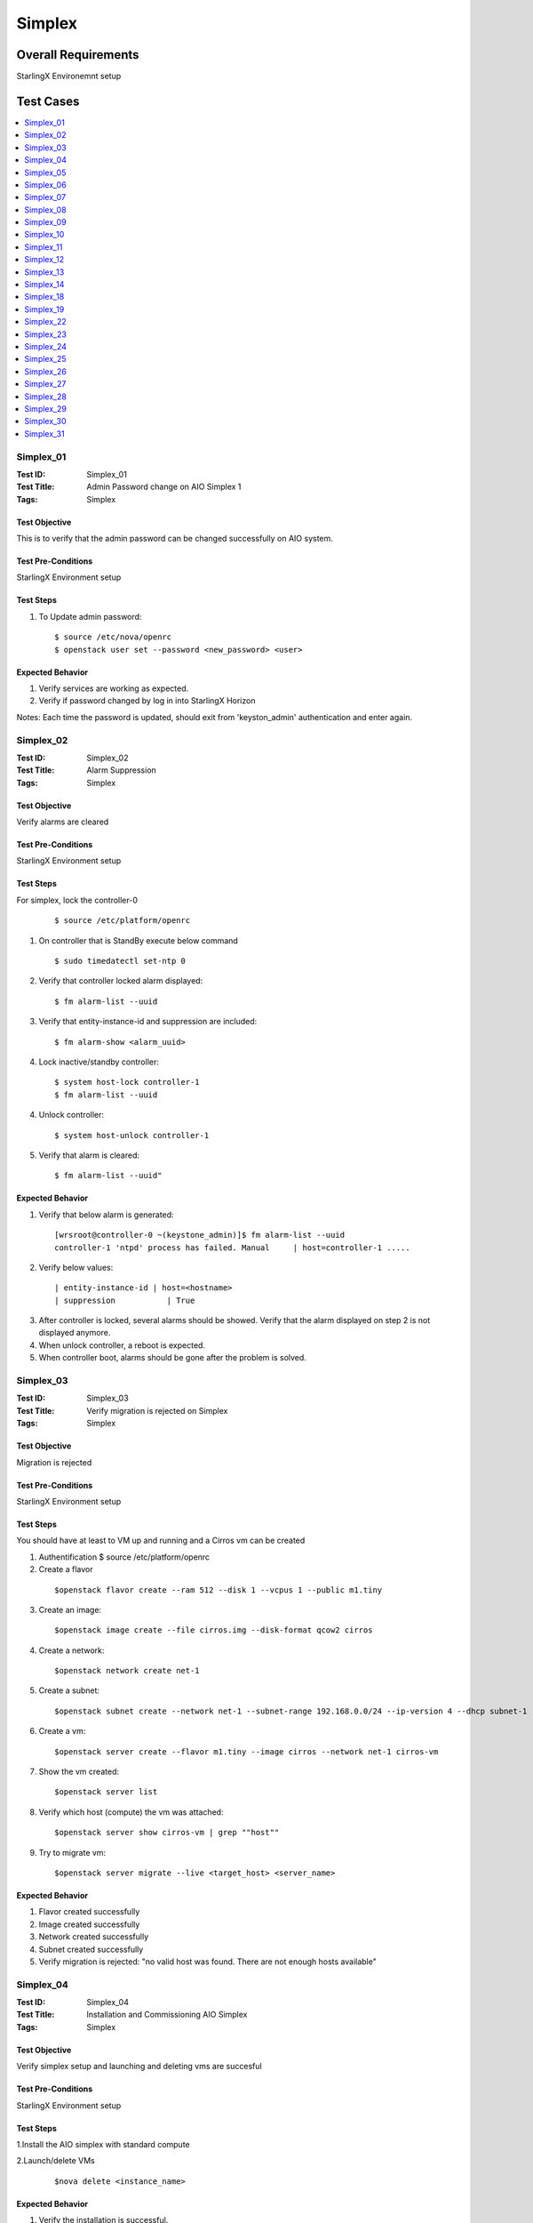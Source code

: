 =======
Simplex
=======


--------------------
Overall Requirements
--------------------

StarlingX Environemnt setup

----------
Test Cases
----------


.. contents::
   :local:
   :depth: 1

~~~~~~~~~~
Simplex_01
~~~~~~~~~~

:Test ID: Simplex_01
:Test Title: Admin Password change on AIO Simplex 1
:Tags: Simplex

++++++++++++++
Test Objective
++++++++++++++

This is to verify that the admin password can be changed successfully on AIO system.

+++++++++++++++++++
Test Pre-Conditions
+++++++++++++++++++

StarlingX Environment setup

++++++++++
Test Steps
++++++++++


1. To Update admin password:

 ::

  $ source /etc/nova/openrc
  $ openstack user set --password <new_password> <user>


+++++++++++++++++
Expected Behavior
+++++++++++++++++

1. Verify services are working as expected.
2. Verify if password changed by log in into StarlingX Horizon

Notes:
Each time the password is updated, should exit from 'keyston_admin' authentication and enter again.

~~~~~~~~~~
Simplex_02
~~~~~~~~~~

:Test ID: Simplex_02
:Test Title: Alarm Suppression
:Tags: Simplex

++++++++++++++
Test Objective
++++++++++++++

Verify alarms are cleared

+++++++++++++++++++
Test Pre-Conditions
+++++++++++++++++++

StarlingX Environment setup

++++++++++
Test Steps
++++++++++


For simplex, lock the controller-0

 ::

   $ source /etc/platform/openrc

1. On controller that is StandBy execute below command

 ::

   $ sudo timedatectl set-ntp 0

2. Verify that controller locked alarm displayed:

 ::

   $ fm alarm-list --uuid

3. Verify that entity-instance-id and suppression are included:

 ::

   $ fm alarm-show <alarm_uuid>

4. Lock inactive/standby controller:

 ::

   $ system host-lock controller-1
   $ fm alarm-list --uuid

4. Unlock controller:

 ::

   $ system host-unlock controller-1

5. Verify that alarm is cleared:

 ::

 $ fm alarm-list --uuid"


+++++++++++++++++
Expected Behavior
+++++++++++++++++

1. Verify that below alarm is generated:

 ::

   [wrsroot@controller-0 ~(keystone_admin)]$ fm alarm-list --uuid
   controller-1 'ntpd' process has failed. Manual     | host=controller-1 .....

2. Verify below values:

 ::

   | entity-instance-id | host=<hostname>
   | suppression           | True

3. After controller is locked, several alarms should be showed. Verify that the alarm displayed on step 2 is not displayed anymore.

4. When unlock controller, a reboot is expected.

5. When controller boot, alarms should be gone after the problem is solved.

~~~~~~~~~~
Simplex_03
~~~~~~~~~~

:Test ID: Simplex_03
:Test Title: Verify migration is rejected on Simplex
:Tags: Simplex

++++++++++++++
Test Objective
++++++++++++++

Migration is rejected

+++++++++++++++++++
Test Pre-Conditions
+++++++++++++++++++

StarlingX Environment setup

++++++++++
Test Steps
++++++++++

You should have at least to VM up and running and a Cirros vm can be created

1. Authentification $ source /etc/platform/openrc

2. Create a flavor

 ::

   $openstack flavor create --ram 512 --disk 1 --vcpus 1 --public m1.tiny

3. Create an image:

 ::

   $openstack image create --file cirros.img --disk-format qcow2 cirros

4. Create a network:

 ::

   $openstack network create net-1

5. Create a subnet:

 ::

   $openstack subnet create --network net-1 --subnet-range 192.168.0.0/24 --ip-version 4 --dhcp subnet-1

6. Create a vm:

 ::

   $openstack server create --flavor m1.tiny --image cirros --network net-1 cirros-vm

7. Show the vm created:

 ::

   $openstack server list

8. Verify which host (compute) the vm was attached:

 ::

   $openstack server show cirros-vm | grep ""host""

9. Try to migrate vm:

 ::

   $openstack server migrate --live <target_host> <server_name>

+++++++++++++++++
Expected Behavior
+++++++++++++++++

1. Flavor created successfully
2. Image created successfully
3. Network created successfully
4. Subnet created successfully
5. Verify migration is rejected: "no valid host was found. There are not enough hosts available"

~~~~~~~~~~
Simplex_04
~~~~~~~~~~

:Test ID: Simplex_04
:Test Title: Installation and Commissioning AIO Simplex
:Tags: Simplex

++++++++++++++
Test Objective
++++++++++++++

Verify simplex setup and launching and deleting vms are succesful


+++++++++++++++++++
Test Pre-Conditions
+++++++++++++++++++

StarlingX Environment setup

++++++++++
Test Steps
++++++++++

1.Install the AIO simplex with standard compute

2.Launch/delete VMs

 ::

   $nova delete <instance_name>

+++++++++++++++++
Expected Behavior
+++++++++++++++++

1. Verify the installation is successful.
2. Verify launching and deleting vms are successful.


~~~~~~~~~~
Simplex_05
~~~~~~~~~~

:Test ID: Simplex_05
:Test Title: Validate the 2nd controller cannot be added
:Tags: Simplex

++++++++++++++
Test Objective
++++++++++++++



+++++++++++++++++++
Test Pre-Conditions
+++++++++++++++++++

StarlingX Environment setup

++++++++++
Test Steps
++++++++++

1. Install the AIO simplex with standard compute

2. Once AIO Simplex system is up, try to add a second controller

 ::

   $ system host-update 2 personality=controller


+++++++++++++++++
Expected Behavior
+++++++++++++++++

1. Verify the installation is successful.
2. Verify command is rejected.

~~~~~~~~~~
Simplex_06
~~~~~~~~~~

:Test ID: Simplex_06
:Test Title: Lock unlock AIO Simplex
:Tags: Simplex

++++++++++++++
Test Objective
++++++++++++++

Lock-Unlock Active controller, no matter that the name says AIO , this test can be done on all configurations with at least 2 VM's up and running

+++++++++++++++++++
Test Pre-Conditions
+++++++++++++++++++

StarlingX Environment setup

++++++++++
Test Steps
++++++++++

1. Source

 ::

  $ source /etc/platform/openrc

2. Unlock active controller:

 ::

  $ system host-unlock controller-0

+++++++++++++++++
Expected Behavior
+++++++++++++++++

1. Verify all vms are up and running.


~~~~~~~~~~
Simplex_07
~~~~~~~~~~

:Test ID: Simplex_07
:Test Title: Verify installation with HTTPS
:Tags: Simplex

++++++++++++++
Test Objective
++++++++++++++

Verify endpoint list https


+++++++++++++++++++
Test Pre-Conditions
+++++++++++++++++++

StarlingX Environment setup

++++++++++
Test Steps
++++++++++

1. Install the AIO simplex with standard compute

2. Use the command to validate https endpoints

 ::

  $openstack endpoint list

+++++++++++++++++
Expected Behavior
+++++++++++++++++

1. Validation Installation is successfully completed
2. Validate all services have https enabled


~~~~~~~~~~
Simplex_08
~~~~~~~~~~

:Test ID: Simplex_08
:Test Title: Verify VMs lauch/delete via Heat
:Tags: Simplex

++++++++++++++
Test Objective
++++++++++++++

Launch and instance and delete instance by heat

+++++++++++++++++++
Test Pre-Conditions
+++++++++++++++++++

StarlingX Environment setup

a) An image with the name of cirros available

 ::

  i.e.
  Export openstack_helm authentication
     $ export OS_CLOUD=openstack_helm
     REMARK: go to [0] for details.

  $ wget http://download.cirros-cloud.net/0.4.0/cirros-0.4.0-x86_64-disk.img

  $ openstack image create --file cirros-0.4.0-x86_64-disk.img --disk-format qcow2 --public cirros

b) A flavor with the name flavor_name.type available.

 ::

  i.e.
  $ openstack flavor create --public --id 1 --ram 512 --vcpus 1 --disk 4 flavor_name.type
      REMARK: go to [1] for type of flavors.

c) A network available

 ::

  i.e.
  $ openstack network create net

  $ openstack subnet create --network net --ip-version 4 --subnet-range 192.168.0.0/24 --dhcp net-subnet1

d) Execute the following command to take the network id

 ::

  $ export NET_ID=$(openstack network list | awk '/ net / { print $2 }')



++++++++++
Test Steps
++++++++++

1. Create Heat stack using nova_server.yaml by typing:

 ::

  $ openstack stack create --template nova_server.yaml stack_demo --parameter "NetID=$NET_ID"

2. Delete the stack

 ::

  $ openstack stack delete stack_demo

+++++++++++++++++
Expected Behavior
+++++++++++++++++
1. Verify Stack is successfully created and new nova instance is created.

.. code:: bash

       $ openstack stack list

 ::

  i.e.
  +--------------------------------------+------------+----------------------------------+-----------------+----------------------+----------------------+
  | ID | Stack Name | Project | Stack Status | Creation Time | Updated Time                                                                              |
  +======================================+============+==================================+=================+======================+======================+
  |380bb224-4c41-4b25-b4e8-7291bb1f3129 | stack_demo | 3cfea8788a9c4323937e730e1a7cbf18 | CREATE_COMPLETE | 2019-02-22T11:36:17Z | 2019-02-22T11:36:25Z |
  +--------------------------------------+------------+----------------------------------+-----------------+----------------------+----------------------+

2. Verify the STACK and the resources is deleted $ openstack stack list


nova_server.yaml


 ::

  heat_template_version: 2015-10-15
  description: Launch a basic instance with CirrOS image using the ``demo1.tiny`` flavor, ``mykey`` key,  and one network.
  parameters:
    NetID:
      type: string
      description: Network ID to use for the instance.

  resources:
    server:
      type: OS::Nova::Server
      properties:
        image: cirros
        flavor: demo1.tiny
        key_name:
        networks:
        - network: { get_param: NetID }

  outputs:
    instance_name:
	 description: Name of the instance
      value: { get_attr: [ server, name ] }
    instance_ip:
      description: IP address of the instance.
      value: { get_attr: [ server, first_address ] }

~~~~~~~~~~
Simplex_09
~~~~~~~~~~

:Test ID: Simplex_09
:Test Title: Pmon monitored process
:Tags: Simplex

++++++++++++++
Test Objective
++++++++++++++

Get the list of process monitored by pmon (/etc/pmond.d)

+++++++++++++++++++
Test Pre-Conditions
+++++++++++++++++++

StarlingX Environment setup

++++++++++
Test Steps
++++++++++

1. Get the list of process

 ::

   $ source /etc/nova/openrc

2. To check all process:

 ::

   $ ls /etc/pmon.d/


+++++++++++++++++
Expected Behavior
+++++++++++++++++

1. File should be available
2. File should contain a list of process

~~~~~~~~~~
Simplex_10
~~~~~~~~~~

:Test ID: Simplex_10
:Test Title: SM monitored process
:Tags: Simplex

++++++++++++++
Test Objective
++++++++++++++

Monitor process by SM

+++++++++++++++++++
Test Pre-Conditions
+++++++++++++++++++

StarlingX Environment setup

++++++++++
Test Steps
++++++++++

1. On the active controller, one service or process at a time do the following

 ::

  $sudo sm-dump --pid
  $sudo kill -9 <process id>

2. Wait for up to 60 or more seconds.

 ::

   Note:
    To see the process ID of the service:
    $ sudo sm-dump --pid     or    $ sudo sm-dump -pid | grep <proc_name>

+++++++++++++++++
Expected Behavior
+++++++++++++++++

1. Process should be restarted within 60 seconds or so. (Wait up to 2 minutes.)
SM may or may not move the service to disabled for a short amount of time.
SM will set the current state of the service back to enabled-active if it changed the state to disabled when the process was killed.

2. Verify that the PID has changed form the previous one

Note: This test case is easy to execute with Horizon PID becasue web page goes down and the back  "

~~~~~~~~~~
Simplex_11
~~~~~~~~~~

:Test ID: Simplex_11
:Test Title: Unsupported sysInv Commands
:Tags: Simplex

++++++++++++++
Test Objective
++++++++++++++

Verify unsupported sysInv commands

+++++++++++++++++++
Test Pre-Conditions
+++++++++++++++++++

StarlingX Environment setup

++++++++++
Test Steps
++++++++++

Try to swact Simplex, this test is juts for Simplex.
1. Go to horizon, Admin, Platform, Host Inventory
or via CLI "swact controller-0"

+++++++++++++++++
Expected Behavior
+++++++++++++++++

1. Instruction should be rejected

 ::

   Swact action not allowed for a simplex system

~~~~~~~~~~
Simplex_12
~~~~~~~~~~

:Test ID: Simplex_12
:Test Title: Validate all host profiles are blocked
:Tags: Simplex

++++++++++++++
Test Objective
++++++++++++++

Validate that profile are blocked and rejected

+++++++++++++++++++
Test Pre-Conditions
+++++++++++++++++++

StarlingX Environment setup

++++++++++
Test Steps
++++++++++

1. Create interface profile for a node

 ::

  by cli: system ifprofile-add
  by gui: Admin > Platform > Host Inventory > Interfaces > Create Interface Profile

2. Lock the node to test

3. Delete interfaces of the node

4. Apply the interface profile, from Horizon:

  Host Inventory > edit Host > Interface Profile > apply the one that you saved

5. Unlock the node

+++++++++++++++++
Expected Behavior
+++++++++++++++++

1. Verify the profile created successfully
2. Verify the node locked successfully
3. Verify the interfaces are deleted

Note:

- cannot delete interface of 'ethernet' type, change its type to 'none' instead
- leave mgmt interface unchanged
- verify the interfaces are recreated successfully

4. Verify the node can be unlocked and get into unlocked, enabled and available states.
5. Interfaces are working without any issue


~~~~~~~~~~
Simplex_13
~~~~~~~~~~

:Test ID: Simplex_13
:Test Title: Validate service parameters on AIO Simplex
:Tags: Simplex

++++++++++++++
Test Objective
++++++++++++++

This is to verify that the service parameters can be set on AIO Simplex system

+++++++++++++++++++
Test Pre-Conditions
+++++++++++++++++++

StarlingX Environment setup

++++++++++
Test Steps
++++++++++

1. Try to add amd modify some service parameters, for example:

 ::

  system service-parameter-add identity config token_expiration=6000
  system service-parameter-apply identity
  date; openstack token issue

+++++++++++++++++
Expected Behavior
+++++++++++++++++

1. Verify system service parameters can be applied successfully.

~~~~~~~~~~
Simplex_14
~~~~~~~~~~

:Test ID: Simplex_14
:Test Title: Verify branding on AIO Simplex
:Tags: Simplex

++++++++++++++
Test Objective
++++++++++++++

Branding Verified

+++++++++++++++++++
Test Pre-Conditions
+++++++++++++++++++

StarlingX Environment setup

++++++++++
Test Steps
++++++++++


1. Display System information via cli and GUI

 ::

  In Horizon: Admin > System > System Information


2. To display System Information via CLI:

 ::

  $ source /etc/nova/openrc
  $ system service-list



+++++++++++++++++
Expected Behavior
+++++++++++++++++

1. In system information you should look and see

 ::

   Services
   Compute Services
   Block Storage Services
   Network Agent

2. *This can be different in Starling-X*:

 ::

  ceilometer
  cinder
  glance
  horizon
  neutron
  nova
  oam
  platform
  pxeboot
  vim


~~~~~~~~~~
Simplex_18
~~~~~~~~~~

:Test ID: Simplex_18
:Test Title: Verify memory assignment on AIO Simplex
:Tags: Simplex

++++++++++++++
Test Objective
++++++++++++++

This is to verify the memory assignment in AIO Simplex

+++++++++++++++++++
Test Pre-Conditions
+++++++++++++++++++

StarlingX Environment setup

++++++++++
Test Steps
++++++++++

1. Lock the system
2. From GUI, Click locked host name to open the settings
3. In memory tab, click update memory
4. Update memory with IG
5. Click save, and unlock host
6. Launch an instance.
7. Repeat the test for 2M and 4K memory size


+++++++++++++++++
Expected Behavior
+++++++++++++++++

System Memory should be able to perform lock using system memory

- A host can be locked if a vm is up and running on it.
- The vm should be migrated of host if the host is locked.
- When unlock, a reboot is expected.

~~~~~~~~~~
Simplex_19
~~~~~~~~~~

:Test ID: Simplex_19
:Test Title: Verify mgmt/infra interfaces config
:Tags: Simplex

++++++++++++++
Test Objective
++++++++++++++

This is to verify that the mgmt interface can't be deleted on AIO simplex system.

+++++++++++++++++++
Test Pre-Conditions
+++++++++++++++++++

StarlingX Environment setup

++++++++++
Test Steps
++++++++++

1. Lock the system
2. Try to delete mgmt interface from Horizon

+++++++++++++++++
Expected Behavior
+++++++++++++++++

1. Verify the system is locked successfully.
2. Verify the action is rejected.
3. Verify the command is rejected.


~~~~~~~~~~
Simplex_22
~~~~~~~~~~

:Test ID: Simplex_22
:Test Title: Verify Reconfiguration of mgmt interface on AIO Simplex
:Tags: Simplex

++++++++++++++
Test Objective
++++++++++++++

Pull Management Cable on Active Controller and check that still works

+++++++++++++++++++
Test Pre-Conditions
+++++++++++++++++++

StarlingX Environment setup

++++++++++
Test Steps
++++++++++


1. Pull the management cable on the active controller node, disable port in the environmet by typing

  ::

   $sudo ip link set <port_interface> down.

2. REMARK: once the active controller is SWACTED turn up the port interface by typing

 ::

  $sudo ip link set <port_interface> up

3. Re-connect the cable again and check that controller is rebooted and back online as StandBy
4. Do a swact and verify that is done correctly


+++++++++++++++++
Expected Behavior
+++++++++++++++++

1. Ensure the active controller is automatically swacted and alarms are generated for MGMT interface is down.

~~~~~~~~~~
Simplex_23
~~~~~~~~~~

:Test ID: Simplex_23
:Test Title: Verify Reconfiguration of OAM port on AIO Simplex
:Tags: Simplex

++++++++++++++
Test Objective
++++++++++++++

Verify ethernet OAM interface is updated successfully on controller

+++++++++++++++++++
Test Pre-Conditions
+++++++++++++++++++

StarlingX Environment setup

++++++++++
Test Steps
++++++++++

1. Ensure that ethernet type is configured on OAM interface
2. Lock inactive controller.

 ::

   $system host-lock <controller>

3. Change MTU value for OAM interface by

 ::

   $system host-if-modify controller-0 <oam_interface> -m9000

4. Unlock inactive controller and swact

 ::

   $system host-swact <active-host>

5. Verify that /opt/platform/puppet/<release>/hieradata/<IP>.yaml is updated correctly. Search for interface name

 ::

   $system host-if-show

6. Verify that 'ifconfig' shows new value of MTU for OAM.
7. Verify that destination host could be pinged via OAM interface


+++++++++++++++++
Expected Behavior
+++++++++++++++++

5. FIle is updated with mtu=9000
6. Ifconfigr shows MTU 9000
7. Destination host  pingable via OAM interface

~~~~~~~~~~
Simplex_24
~~~~~~~~~~

:Test ID: Simplex_24
:Test Title: Kill an Instance
:Tags: Simplex

++++++++++++++
Test Objective
++++++++++++++

Verify that a VM is killed by it's process

+++++++++++++++++++
Test Pre-Conditions
+++++++++++++++++++

StarlingX Environment setup

++++++++++
Test Steps
++++++++++

REMARK: Find the compute where the instance you are going to kill resides.


1. Check the process that is runing the VM

 ::

  $ps aux |grep qemu

2. Kill the proccess

 ::

  $sudo kill -9 <pid>


+++++++++++++++++
Expected Behavior
+++++++++++++++++

1.Verify that the VM (instance) goes to Hard Reboot and the get recovered and running


~~~~~~~~~~
Simplex_25
~~~~~~~~~~

:Test ID: Simplex_25
:Test Title: Verify resize and rebuild on AIO
:Tags: Simplex

++++++++++++++
Test Objective
++++++++++++++

Server actions-rebuild interaction, resize and rebuild on AIO

+++++++++++++++++++
Test Pre-Conditions
+++++++++++++++++++

StarlingX Environment setup

++++++++++
Test Steps
++++++++++

1. You need to have a vm up and running in order to be resized with a new flavor. Use the vm created during last test case.

 ::

  $source /etc/nova/openrc

2. Create a new flavor:

 ::

  $openstack flavor create --ram 2048 --disk 10 --vcpus 1 m1.small

3. Resize a vm running:

 ::

   $openstack server resize --flavor m1.small cirros-vm

4. Check status for the Resize confirmation, wait until Verify_resize Status Appear under

 ::

   $openstack server list


5. To confirm resize (when Status field is VERIFY_RESIZE):

 ::

   $openstack server resize --confirm cirros-vm

6. Check new flavor used for vm:

 ::

  $openstack server list (Flavor field)

+++++++++++++++++
Expected Behavior
+++++++++++++++++

1. When resizing, the vm status should be: RESIZE
2. Should be able to confirme the resize of VM
3. Wait for vm status: ACTIVE
4. Verify the resize operation is successful in Flavor field of VM table.
5. VM should be up and running

~~~~~~~~~~
Simplex_26
~~~~~~~~~~

:Test ID: Simplex_26
:Test Title: Verify that the retention period can be changed on AIO Simplex
:Tags: Simplex

++++++++++++++
Test Objective
++++++++++++++

Retention perdiod should be changed

+++++++++++++++++++
Test Pre-Conditions
+++++++++++++++++++

StarlingX Environment setup

++++++++++
Test Steps
++++++++++

1. Enter the following command

 ::

  system pm-modify retention_secs=nnnn


+++++++++++++++++
Expected Behavior
+++++++++++++++++

Verify:
1. No error message
2. Return code is 0
3. New value is populated to DB and can be verified with system pm-show
4. Configuration file is also updated
5. Alarms 250.001 Config out-of-date are raised and cleared shortly automatically


~~~~~~~~~~
Simplex_27
~~~~~~~~~~

:Test ID: Simplex_27
:Test Title: Reboot system 10 times
:Tags: Simplex

++++++++++++++
Test Objective
++++++++++++++

Verify that system still works after reboot

+++++++++++++++++++
Test Pre-Conditions
+++++++++++++++++++

StarlingX Environment setup

++++++++++
Test Steps
++++++++++

1. Note

 ::

   This action can be performed on active controller, forcing reboot from vm, on bare metal should be pressing the reset button
   Cannot reboot an unlocked host. Need to lock the host first.
   Cannot 'lock' nor 'reboot' an active controller in Multinode via CLI nor via Horizon, please check if it is possible on Simplex and Duplex.

2. Authentication

 ::

  $source /etc/nova/openrc

3. Show hosts to reboot

 ::

   $system host-list

4. Lock a host

 ::

   $system host-lock <hostname>

5. Reboot a host

 ::

   $system host-reboot <hostname>

Unlock host:

 ::

   $system host-unlock <hostname>

+++++++++++++++++
Expected Behavior
+++++++++++++++++

1. System should be able to recover from reboot, no need for instances
2. When unlock, a host reboot is expected.
3. All hosts must be  'unlocked', 'enabled' and 'available'.
4. If the active controller is rebooted, the second controller turns ""Active"" and the rebooted turns ""Standby""  when boot."

~~~~~~~~~~
Simplex_28
~~~~~~~~~~

:Test ID: Simplex_28
:Test Title: CLI command system show displays All-in-one instead of CPE
:Tags: Simplex

++++++++++++++
Test Objective
++++++++++++++

System command should displays All-in-one instead of CPE


+++++++++++++++++++
Test Pre-Conditions
+++++++++++++++++++

StarlingX Environment setup

++++++++++
Test Steps
++++++++++

1. Using a system with only controller(s). The old name was CPE and the new name is All-in-one. Check system show output.

 ::

   $ system show


+++++++++++++++++
Expected Behavior
+++++++++++++++++

1. The system_type parameter is All-in-one


~~~~~~~~~~
Simplex_29
~~~~~~~~~~

:Test ID: Simplex_29
:Test Title: Horizon login screen displays StarlingX
:Tags: Simplex

++++++++++++++
Test Objective
++++++++++++++

Branding is correct

+++++++++++++++++++
Test Pre-Conditions
+++++++++++++++++++

StarlingX Environment setup

++++++++++
Test Steps
++++++++++

1. Open the Horizon GUI and ensure that StarlingX Logo is displayed

+++++++++++++++++
Expected Behavior
+++++++++++++++++

1. StarlingX logo is displayed

~~~~~~~~~~
Simplex_30
~~~~~~~~~~

:Test ID: Simplex_30
:Test Title: Horizon system type shows All-in-one
:Tags: Simplex

++++++++++++++
Test Objective
++++++++++++++

Ensure the values are correct for Simplex All in One


+++++++++++++++++++
Test Pre-Conditions
+++++++++++++++++++

StarlingX Environment setup

++++++++++
Test Steps
++++++++++

This option can be reached in Horizon or CLI

1. To check system type via Horizon:

 ::

   Admin -> Platform -> System Configuration
   System Type, each configuration should have different value, standard, all in one and go on

2. To check system type via CLI:

 ::

   $ system show | grep "system"

+++++++++++++++++
Expected Behavior
+++++++++++++++++

system_mode refers to number of controllers:
        - simplex (one controller)
        - duplex (two controllers)
system_type refers to configuration and number of additional servers:
        - All-in-one (services onto de controller)
        - Standard (services onto additional servers, it means onto computes)"

~~~~~~~~~~
Simplex_31
~~~~~~~~~~

:Test ID: Simplex_31
:Test Title: Installer screens were changed to use All-in-one instead of CPE
:Tags: Simplex

++++++++++++++
Test Objective
++++++++++++++

Setup screens were changed to All-in-one

+++++++++++++++++++
Test Pre-Conditions
+++++++++++++++++++

StarlingX Environment setup

++++++++++
Test Steps
++++++++++

1. Grab the latest bootimage.iso
2. Boot a controller node using the bootimage.iso
3. Ensure all references to CPE were changed to All-in-one

+++++++++++++++++
Expected Behavior
+++++++++++++++++

1. References to CPE were changed to All-in-One
